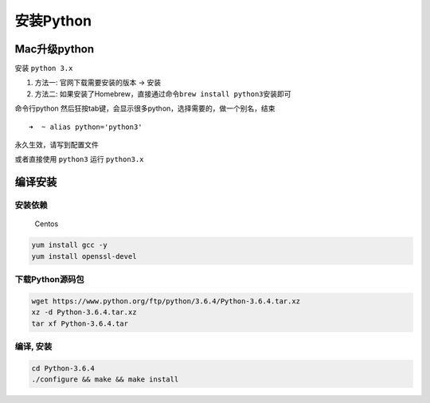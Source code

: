 安装Python
==========

Mac升级python
-------------

安装 ``python 3.x``

1. 方法一: 官网下载需要安装的版本 -> 安装
2. 方法二:
   如果安装了Homebrew，直接通过命令\ ``brew install python3``\ 安装即可

命令行python
然后狂按tab键，会显示很多python，选择需要的，做一个别名，结束

::

    ➜  ~ alias python='python3'

永久生效，请写到配置文件

或者直接使用 ``python3`` 运行 ``python3.x``

编译安装
--------

安装依赖
~~~~~~~~

    Centos

.. code:: shell

    yum install gcc -y
    yum install openssl-devel

下载Python源码包
~~~~~~~~~~~~~~~~

.. code:: shell

    wget https://www.python.org/ftp/python/3.6.4/Python-3.6.4.tar.xz
    xz -d Python-3.6.4.tar.xz
    tar xf Python-3.6.4.tar

编译, 安装
~~~~~~~~~~

.. code:: shell

    cd Python-3.6.4
    ./configure && make && make install
